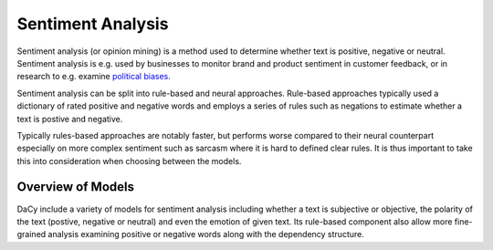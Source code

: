 ********************
Sentiment Analysis
********************

Sentiment analysis (or opinion mining) is a method used to determine whether text is
positive, negative or neutral. Sentiment analysis is e.g. used by businesses to monitor
brand and product sentiment in customer feedback, or in research to e.g. examine
`political biases <https://tidsskrift.dk/lwo/article/view/96014>`__.


Sentiment analysis can be split into rule-based and neural approaches. Rule-based
approaches typically used a dictionary of rated positive and negative words and employs
a series of rules such as negations to estimate whether a text is postive and negative.

Typically rules-based approaches are notably faster, but performs worse compared to their
neural counterpart especially on more complex sentiment such as sarcasm where it is hard
to defined clear rules. It is thus important to take this into consideration when
choosing between the models.

Overview of Models
###################

DaCy include a variety of models for sentiment analysis including whether a text
is subjective or objective, the polarity of the text (postive, negative or neutral) and
even the emotion of given text. Its rule-based component also allow more fine-grained
analysis examining positive or negative words along with the dependency structure. 


+---------------------------+----------+-----------------------------+-----------------------------------------------------------------------------+-----------------------------------------+
| Name                      | Creator  | Domain                      | Output Type                                                                 | Model                                   |
+===========================+==========+=============================+=============================================================================+=========================================+
| :code:`dacy.subjectivity` | `DaNLP`_ | Europarl and Twitter        | `["objective", "subjective"]`                                               | Neural (`Danish BERT by Certainly.io`_) |
+---------------------------+----------+-----------------------------+-----------------------------------------------------------------------------+-----------------------------------------+
| :code:`dacy.polarity`     | `DaNLP`_ | Europarl and Twitter        | ['postive', 'neutral', 'negative']`                                         | Neural (`Danish BERT by Certainly.io`_) |
+---------------------------+----------+-----------------------------+-----------------------------------------------------------------------------+-----------------------------------------+
| :code:`dacy.emotion`      | `DaNLP`_ | Social Media                | `["Emotional", "No emotion"] and ["Glæde/Sindsro", "Tillid/Accept", ... ]` | Neural (`Danish BERT by Certainly.io`_) |
+---------------------------+----------+-----------------------------+-----------------------------------------------------------------------------+-----------------------------------------+
| :code:`asent_da_v1`       | `_Asent` | Microblogs and Social media | `Polarity score (continuous)`                                               | Rule-based                              |
+---------------------------+----------+-----------------------------+-----------------------------------------------------------------------------+-----------------------------------------+


.. _DaNLP: https://github.com/alexandrainst/danlp/blob/master/docs/docs/tasks/sentiment_analysis.md
.. _Asent: https://kennethenevoldsen.github.io/asent/index.html
.. _Danish BERT by Certainly.io: https://huggingface.co/Maltehb/danish-bert-botxo


.. tab-set::


    .. tab-item:: Neural Models

      .. |colab_tut_neural| image:: https://colab.research.google.com/assets/colab-badge.svg
         :width: 140pt
         :target: https://colab.research.google.com/github/centre-for-humanities-computing/DaCy/blob/master/tutorials/sentiment-neural.ipynb

      |colab_tut_neural|

      DaCy currently does not include its own tools for sentiment extraction, but a couple of good tools already exists. DaCy providers wrappers for these to use them in the spaCy/DaCy framework. This allows you to get all of the best models in one place.

      to get started we will need to load the dacy and spacy:

      .. code-block:: python

         import dacy
         import spacy

      
      .. dropdown:: Subjectivity
         :open:

         The subjectivity model is a part of BertTone a model trained by
         `DaNLP <https://github.com/alexandrainst/danlp>`__. The models detect whether a
         text is subjective or not.

         To add the subjectivity model to your pipeline simply run:

         .. code-block:: python

            nlp = spacy.blank("da") # an empty spacy pipeline
            nlp.add_pipe("dacy.subjectivity")


         This will add the :code:`dacy.subjectivity` component to your pipeline, which adds
         two extensions to the Doc object,:code:`subjectivity_prob` and :code:`subjectivity`.
         These show the probabilities of a document being subjective and whether not a
         document is subjective or objective. Let's look at an example using the model:

         .. code-block:: python

            texts = [
               "Analysen viser, at økonomien bliver forfærdelig dårlig",
               "Jeg tror alligevel, det bliver godt",
            ]

            docs = nlp.pipe(texts)  # run the model

            for doc in docs:
               # print the model predictions
               print(doc._.subjectivity)
               print(doc._.subjectivity_prob)

            # objective
            # {'prob': array([1., 0.], dtype=float32), 'labels': ['objective', 'subjective']}
            # subjective
            # {'prob': array([0., 1.], dtype=float32), 'labels': ['objective', 'subjective']}


      .. dropdown:: Polarity

         Similar to the subjectivity model, the polarity model is a of the BertTone model. 
         This model classifies the polarity of a text, i.e. whether it is positve,
         negative or neutral.

         To add the polarity model to your pipeline simply run:

         .. code-block:: python

            nlp = spacy.blank("da") # an empty spacy pipeline
            nlp.add_pipe("dacy.polarity")

         This will add the :code:`dacy.polarity` component to your pipeline, which adds
         two extensions to the Doc object,:code:`polarity_prob` and :code:`polarity`.
         These show the probabilities of a document being positive/neutral/negative and
         the resulting classification. Let's look at an example using the model:

         .. code-block:: python

            texts = [
               "Analysen viser, at økonomien bliver forfærdelig dårlig",
               "Jeg tror alligevel, det bliver godt",
            ]

            # apply the pipeline
            docs = nlp.pipe(texts)  # run the texts through the pipeline

            for doc in docs:
               # print the model predictions
               print(doc._.polarity)
               print(doc._.polarity_prob)

            # negative
            # {'prob': array([0.002, 0.008, 0.99 ], dtype=float32), 'labels': ['positive', 'neutral', 'negative']}
            # positive
            # {'prob': array([0.981, 0.019, 0.   ], dtype=float32), 'labels': ['positive', 'neutral', 'negative']}

      .. dropdown:: Emotion

         The emotion model used in DaCy is trained by
         `DaNLP <https://github.com/alexandrainst/danlp>`__. It exists of two models.
         One for detecting wether a text is emotionally laden and one for classifying
         which emotion it is out of the following emotions:

         - "Glæde/Sindsro" (happiness)
         - "Tillid/Accept" (trust/acceptance)
         - "Forventning/Interrese" (interest)
         - "Overasket/Målløs" (surprise)
         - "Vrede/Irritation" (Anger)
         - "Foragt/Modvilje" (Contempt)
         - "Sorg/trist" (Sadness)
         - "Frygt/Bekymret" (Fear)

         To add the emotion models to your pipeline simply run:

         .. code-block:: python

            nlp = spacy.blank("da") # create an empty pipeline

            # add the emotion compenents to the pipeline
            nlp.add_pipe("dacy.emotionally_laden")
            nlp.add_pipe("dacy.emotion")

         This wil set the two extensions to the Doc object, :code:`laden` and :code:`emotion`.
         These shows whether a text is emotionally laden and what emotion it contains.
         Both of these also come with :code:`*_prob`-suffix if you want to examine the
         probabilites of the model.
         
         Let's look at an example using the model:

         .. code-block:: python

            texts = [
               "Ej den bil er såå flot",
               "Fuck det er bare så FUCKING træls!",
               "Har i set at Tesla har landet en raket på månen? Det er vildt!!",
               "der er et træ i haven"
            ]

            docs = nlp.pipe(texts)

            for doc in docs:
               print(doc._.emotionally_laden)
               # if emotional print the emotion
               if doc._.emotionally_laden == "emotional":
                  print("\t", doc._.emotion)

            # emotional
            #    tillid/accept
            # emotional
            #    sorg/trist
            # emotional
            #    overasket/målløs
            # no emotion




    .. tab-item:: Rule-based Models

      .. |colab_tut_rule| image:: https://colab.research.google.com/assets/colab-badge.svg
         :width: 140pt
         :target: https://colab.research.google.com/github/centre-for-humanities-computing/DaCy/blob/master/tutorials/sentiment-rule-based.ipynb

      |colab_tut_rule|

      if you wish to perform rule-based sentiment analysis using DaCy we recommend using
      `Asent <https://github.com/KennethEnevoldsen/asent>`__. Asent is a rule-based sentiment
      analysis library for performing sentiment analysis for multiple languages including
      Danish.

      To get started using Asent install it using:

      .. code-block:: bash

         pip install asent


      first we will need to set up the spaCy pipeline, which only need to include a method for
      creating sentences. You can use DaCy for this as it performs dependendency parsing, but
      it is notably faster to use a rule-based sentencizer. 

      .. code-block:: python

         import spacy
         import asent

         # load a spacy pipeline
         # equivalent to a dacy.load()
         # but notably faster
         nlp = spacy.blank("da")
         nlp.add_pipe("sentencizer")

         # add the rule-based sentiment model from asent.
         nlp.add_pipe("asent_da_v1")

         # try an example
         text = "jeg er ikke mega glad."
         doc = nlp(text)

         # print polarity of document, scaled to be between -1, and 1
         print(doc._.polarity)
         # neg=0.413 neu=0.587 pos=0.0 compound=-0.5448


      Asent also allow us to obtain more information such as the rated valence of a single
      token, whether a word is a negation or the valence of a words accounting for its context
      (polarity):


      .. code-block:: python

         for token in doc:
            print(f"{token._.polarity} | Valence: {token._.valence} | Negation: {token._.is_negation}")

         # polarity=0.0 token=jeg span=jeg | Valence: 0.0 | Negation: False
         # polarity=0.0 token=er span=er | Valence: 0.0 | Negation: False
         # polarity=0.0 token=ikke span=ikke | Valence: 0.0 | Negation: True
         # polarity=0.0 token=mega span=mega | Valence: 0.0 | Negation: False
         # polarity=-2.516 token=glad span=ikke mega glad | Valence: 3.0 | Negation: False
         # polarity=0.0 token=. span=. | Valence: 0.0 | Negation: False

      Here we see that words such as *"glad"* (happy) is rated positively (valence), but
      accounting for the negation *"ikke"* (not) it becomes negative. Furthermore, Asent also allows you to visualize the predictions: 

      .. admonition:: Learn more
         :class: hint

         If you want to learn more about how asent works check out the excellent `documentation <https://kennethenevoldsen.github.io/asent/introduction.html>`__.

         
      .. code-block:: python

         # visualize model prediction
         asent.visualize(doc, style="prediction")

      .. code-block:: python

         # visualize the analysis performed by the model:
         asent.visualize(doc, style="analysis")

      .. seealso::

         Looking for the rule-based component :code:`dacy.sentiment.getters.da_vader_getter`?
         It removed in favor of `asent <https://github.com/KennethEnevoldsen/asent>`__.
         Asent contains the same functionality along while allowing for more customizability
         and includes visualizers. Asent is developed jointly with DaCy and are thus designed
         to be compatible.  

      .. admonition:: Other resources

         Danish has two other rule-based language models including 
         `AFINN <https://github.com/fnielsen/afinn>`, which does not implement any rules such as
         negations and `sentida <https://github.com/Guscode/Sentida>`__ which does use rules
         similarly to asent, but simplifies the 


